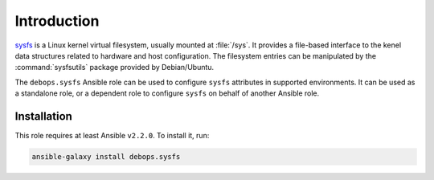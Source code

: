 Introduction
============

`sysfs <https://en.wikipedia.org/wiki/Sysfs>`_ is a Linux kernel virtual
filesystem, usually mounted at :file:`/sys`. It provides a file-based interface
to the kenel data structures related to hardware and host configuration. The
filesystem entries can be manipulated by the :command:`sysfsutils` package
provided by Debian/Ubuntu.

The ``debops.sysfs`` Ansible role can be used to configure ``sysfs`` attributes
in supported environments. It can be used as a standalone role, or a dependent
role to configure ``sysfs`` on behalf of another Ansible role.


Installation
~~~~~~~~~~~~

This role requires at least Ansible ``v2.2.0``. To install it, run:

.. code-block:: console

   ansible-galaxy install debops.sysfs

..
 Local Variables:
 mode: rst
 ispell-local-dictionary: "american"
 End:
